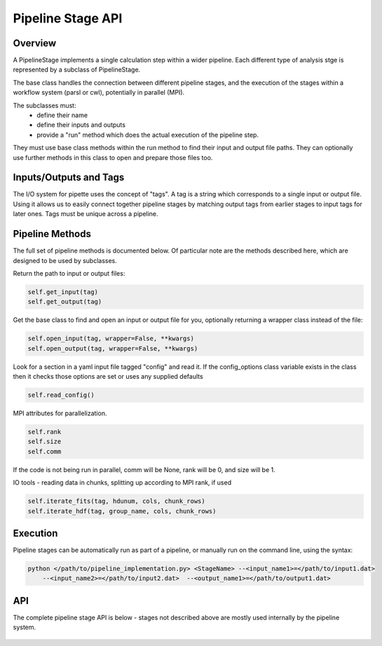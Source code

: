 Pipeline Stage API
==================

Overview
--------
A PipelineStage implements a single calculation step within a wider pipeline.
Each different type of analysis stge is represented by a subclass of PipelineStage.  

The base class handles the connection between different pipeline
stages, and the execution of the stages within a workflow system (parsl or cwl),
potentially in parallel (MPI).

The subclasses must:
 - define their name
 - define their inputs and outputs
 - provide a "run" method which does the actual execution of the pipeline step.

They must use base class methods within the run method to find their input
and output file paths.  They can optionally use further methods in this
class to open and prepare those files too.

Inputs/Outputs and Tags
-----------------------
The I/O system for pipette uses the concept of "tags".
A tag is a string which corresponds to a single input or output file.
Using it allows us to easily connect together pipeline stages by matching
output tags from earlier stages to input tags for later ones.
Tags must be unique across a pipeline.

Pipeline Methods
----------------

The full set of pipeline methods is documented below.
Of particular note are the methods described here, which are designed to be used 
by subclasses.

Return the path to input or output files:

.. code-block:: python

    self.get_input(tag)
    self.get_output(tag)


Get the base class to find and open an input or output file for you,
optionally returning a wrapper class instead of the file:

.. code-block:: python

    self.open_input(tag, wrapper=False, **kwargs)
    self.open_output(tag, wrapper=False, **kwargs)

Look for a section in a yaml input file tagged "config"
and read it.  If the config_options class variable exists in the class
then it checks those options are set or uses any supplied defaults

.. code-block:: python

    self.read_config()

MPI attributes for parallelization. 

.. code-block:: python

    self.rank
    self.size
    self.comm

If the code is not being run in parallel, comm will be None, rank will be 0, 
and size will be 1.



IO tools - reading data in chunks, splitting up according to MPI rank, if used

.. code-block:: python

    self.iterate_fits(tag, hdunum, cols, chunk_rows)
    self.iterate_hdf(tag, group_name, cols, chunk_rows)


Execution
---------
Pipeline stages can be automatically run as part of a pipeline,
or manually run on the command line, using the syntax:

.. code-block:: bash

    python </path/to/pipeline_implementation.py> <StageName> --<input_name1>=</path/to/input1.dat>
        --<input_name2>=</path/to/input2.dat>  --<output_name1>=</path/to/output1.dat>

API
---

The complete pipeline stage API is below - stages not described above 
are mostly used internally by the pipeline system.

 .. autoclass:: pipette.PipelineStage
    :members:
    :member-order: by-source
